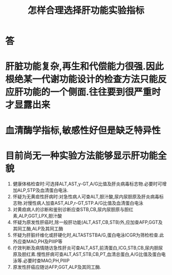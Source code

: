 #+title: 怎样合理选择肝功能实验指标
#+HUGO_BASE_DIR: ~/Org/www/
#+TAGS:简答题

* 答 
* 肝脏功能复杂,再生和代偿能力很强.因此根绝某一代谢功能设计的检查方法只能反应肝功能的一个侧面.往往要到很严重时才显露出来
* 血清酶学指标,敏感性好但是缺乏特异性
* 目前尚无一种实验方法能够显示肝功能全貌
:PROPERTIES:
:ID:       47a6ba9b-bb0f-4ae5-84bc-54a2701ffca6
:END:
1. 健康体格检查时:可选择ALT,AST,y-GT,A/G比值及肝炎病毒标志物.必要时可增加ALP,STP及血清蛋白电泳.
2. 怀疑为无黄疸性肝病时:对急性病人可查ALT,胆汁酸,尿内尿胆原及肝炎病毒标志物.对慢性病人加查AST,ALP,r-GT,STP.A/G比值及血清蛋白电泳
3. 对黄疸病人的诊断和鉴别诊断应查STB,CB,尿内尿胆原与胆红素,ALP,GGT,LPX,胆汁酸
4. 怀疑为原发性肝癌时,除一般肝功能(ALT,AST,CB,STB)外,应加查AFP,GGT及其同工酶,ALP及其同工酶
5. 怀疑为肝脏纤维化或肝硬化时,ALTASTSTBA/G,蛋白电泳ICGR为筛检检查.此外应查MAO,PH及PIIIP等
6. 疗效判断及病情随访急性肝炎可查ALT,AST,前清蛋白,ICG,STB,CB,尿内胆尿原及胆红素.慢性肝病可查ALT,AST,STB,CB,PT,血清总蛋白,A/G比值及蛋白电泳等.必要时查MAO,PH,PIIIP
7. 原发性肝癌应随访AFP,GGT,ALP及其同工酶.
